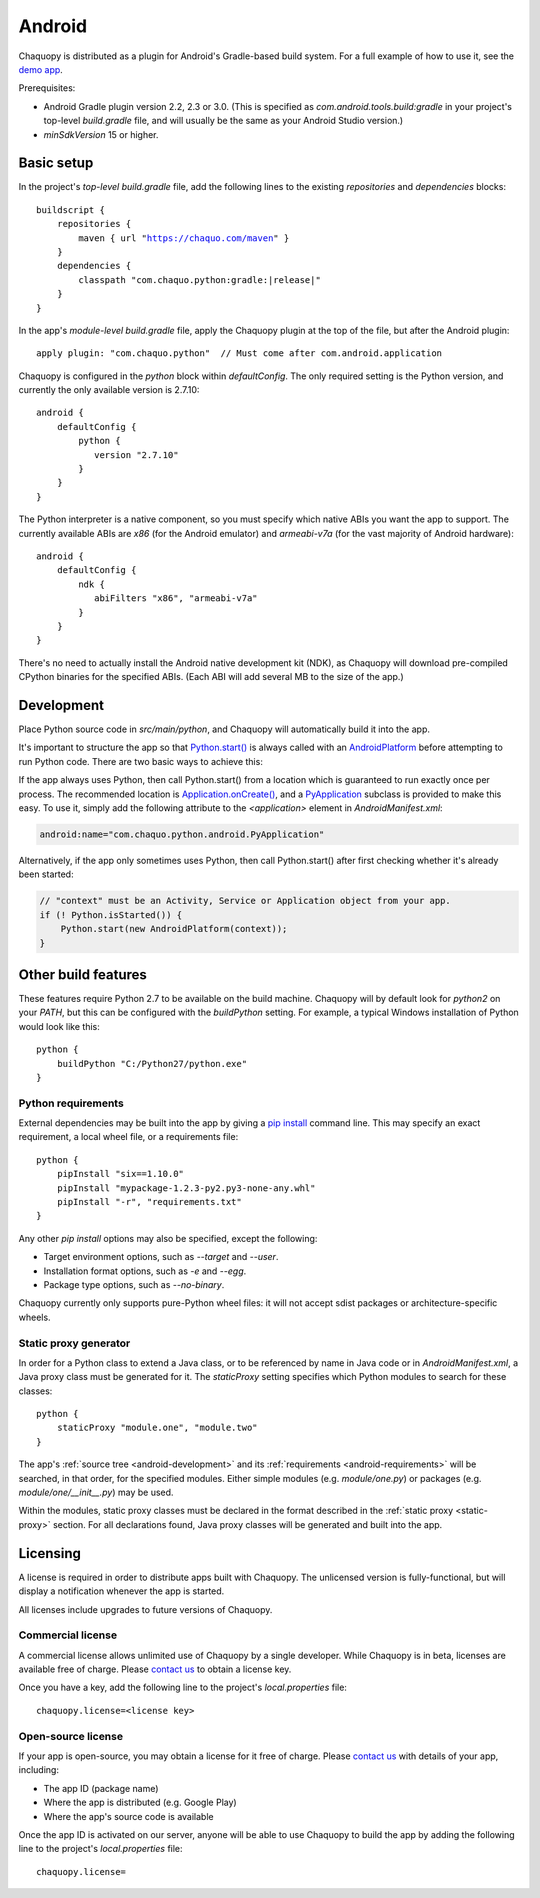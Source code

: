 .. highlight:: groovy

Android
#######

Chaquopy is distributed as a plugin for Android's Gradle-based build system. For a full example of
how to use it, see the `demo app <https://github.com/chaquo/chaquopy>`_.

Prerequisites:

* Android Gradle plugin version 2.2, 2.3 or 3.0. (This is specified as
  `com.android.tools.build:gradle` in your project's top-level `build.gradle` file, and will
  usually be the same as your Android Studio version.)
* `minSdkVersion` 15 or higher.

Basic setup
===========

In the project's *top-level* `build.gradle` file, add the following lines to the existing
`repositories` and `dependencies` blocks:

.. parsed-literal::
    buildscript {
        repositories {
            maven { url "https://chaquo.com/maven" }
        }
        dependencies {
            classpath "com.chaquo.python:gradle:|release|"
        }
    }

In the app's *module-level* `build.gradle` file, apply the Chaquopy plugin at the top of the
file, but after the Android plugin::

   apply plugin: "com.chaquo.python"  // Must come after com.android.application

Chaquopy is configured in the `python` block within `defaultConfig`. The only required setting
is the Python version, and currently the only available version is 2.7.10::

    android {
        defaultConfig {
            python {
               version "2.7.10"
            }
        }
    }

The Python interpreter is a native component, so you must specify which native ABIs you want
the app to support. The currently available ABIs are `x86` (for the Android emulator) and
`armeabi-v7a` (for the vast majority of Android hardware)::

    android {
        defaultConfig {
            ndk {
               abiFilters "x86", "armeabi-v7a"
            }
        }
    }

There's no need to actually install the Android native development kit (NDK), as Chaquopy will
download pre-compiled CPython binaries for the specified ABIs. (Each ABI will add several MB to
the size of the app.)

.. _android-development:

Development
===========

Place Python source code in `src/main/python`, and Chaquopy will automatically build it into
the app.

It's important to structure the app so that `Python.start()
<java/com/chaquo/python/Python.html#start-com.chaquo.python.Python.Platform->`_ is always
called with an `AndroidPlatform <java/com/chaquo/python/android/AndroidPlatform.html>`_ before
attempting to run Python code. There are two basic ways to achieve this:

If the app always uses Python, then call Python.start() from a location which is guaranteed to
run exactly once per process. The recommended location is `Application.onCreate()
<https://developer.android.com/reference/android/app/Application.html#onCreate()>`_, and a
`PyApplication <java/com/chaquo/python/android/PyApplication.html>`_ subclass is provided to
make this easy. To use it, simply add the following attribute to the `<application>` element in
`AndroidManifest.xml`:

.. code-block:: xml

    android:name="com.chaquo.python.android.PyApplication"

Alternatively, if the app only sometimes uses Python, then call Python.start() after first
checking whether it's already been started:

.. code-block:: java

    // "context" must be an Activity, Service or Application object from your app.
    if (! Python.isStarted()) {
        Python.start(new AndroidPlatform(context));
    }

Other build features
====================

These features require Python 2.7 to be available on the build machine. Chaquopy will by
default look for `python2` on your `PATH`, but this can be configured with the `buildPython`
setting. For example, a typical Windows installation of Python would look like this::

    python {
        buildPython "C:/Python27/python.exe"
    }

.. _android-requirements:

Python requirements
-------------------

External dependencies may be built into the app by giving a `pip install
<https://pip.readthedocs.io/en/stable/reference/pip_install/>`_ command line. This may specify
an exact requirement, a local wheel file, or a requirements file::

    python {
        pipInstall "six==1.10.0"
        pipInstall "mypackage-1.2.3-py2.py3-none-any.whl"
        pipInstall "-r", "requirements.txt"
    }

Any other `pip install` options may also be specified, except the following:

* Target environment options, such as `--target` and `--user`.
* Installation format options, such as `-e` and `--egg`.
* Package type options, such as `--no-binary`.

Chaquopy currently only supports pure-Python wheel files: it will not accept sdist packages or
architecture-specific wheels.

.. _static-proxy-generator:

Static proxy generator
----------------------

In order for a Python class to extend a Java class, or to be referenced by name in Java code or
in `AndroidManifest.xml`, a Java proxy class must be generated for it. The `staticProxy`
setting specifies which Python modules to search for these classes::

    python {
        staticProxy "module.one", "module.two"
    }

The app's :ref:`source tree <android-development>` and its :ref:`requirements
<android-requirements>` will be searched, in that order, for the specified modules. Either
simple modules (e.g. `module/one.py`) or packages (e.g. `module/one/__init__.py`) may be used.

Within the modules, static proxy classes must be declared in the format described in the
:ref:`static proxy <static-proxy>` section. For all declarations found, Java proxy classes will be
generated and built into the app.

Licensing
=========

A license is required in order to distribute apps built with Chaquopy. The unlicensed version
is fully-functional, but will display a notification whenever the app is started.

All licenses include upgrades to future versions of Chaquopy.

Commercial license
------------------

A commercial license allows unlimited use of Chaquopy by a single developer. While Chaquopy is
in beta, licenses are available free of charge. Please `contact us
<https://chaquo.com/chaquopy/contact/>`_ to obtain a license key.

Once you have a key, add the following line to the project's `local.properties` file::

    chaquopy.license=<license key>

Open-source license
-------------------

If your app is open-source, you may obtain a license for it free of charge. Please `contact us
<https://chaquo.com/chaquopy/contact/>`_ with details of your app, including:

* The app ID (package name)
* Where the app is distributed (e.g. Google Play)
* Where the app's source code is available

Once the app ID is activated on our server, anyone will be able to use Chaquopy to build the
app by adding the following line to the project's `local.properties` file::

    chaquopy.license=
